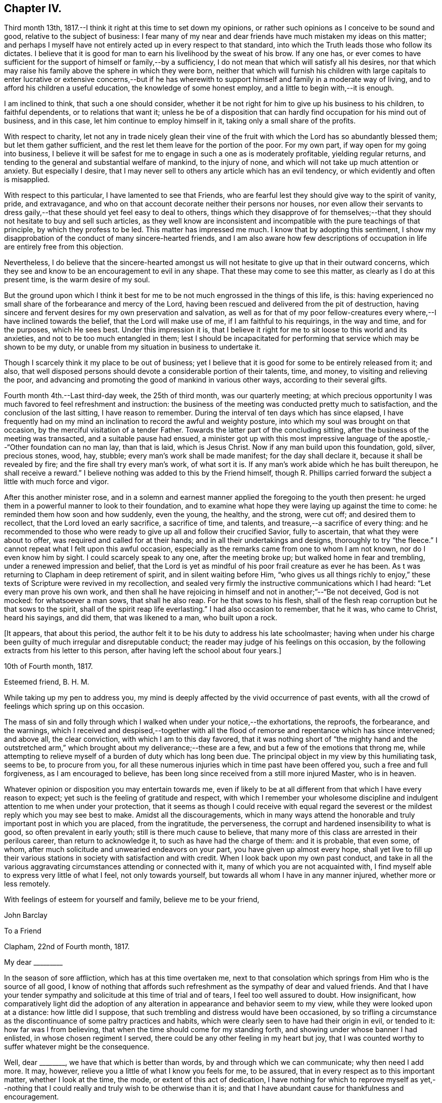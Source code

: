 == Chapter IV.

Third month 13th, 1817.--I think it right at this time to set down my opinions,
or rather such opinions as I conceive to be sound and good,
relative to the subject of business:
I fear many of my near and dear friends have much mistaken my ideas on this matter;
and perhaps I myself have not entirely acted up in every respect to that standard,
into which the Truth leads those who follow its dictates.
I believe that it is good for man to earn his livelihood by the sweat of his brow.
If any one has,
or ever comes to have sufficient for the support of himself or family,--by a sufficiency,
I do not mean that which will satisfy all his desires,
nor that which may raise his family above the sphere in which they were born,
neither that which will furnish his children with large capitals to
enter lucrative or extensive concerns,--but if he has wherewith to
support himself and family in a moderate way of living,
and to afford his children a useful education, the knowledge of some honest employ,
and a little to begin with,--it is enough.

I am inclined to think, that such a one should consider,
whether it be not right for him to give up his business to his children,
to faithful dependents, or to relations that want it;
unless he be of a disposition that can hardly
find occupation for his mind out of business,
and in this case, let him continue to employ himself in it,
taking only a small share of the profits.

With respect to charity,
let not any in trade nicely glean their vine of the fruit with
which the Lord has so abundantly blessed them;
but let them gather sufficient, and the rest let them leave for the portion of the poor.
For my own part, if way open for my going into business,
I believe it will be safest for me to engage in such a one as is moderately profitable,
yielding regular returns, and tending to the general and substantial welfare of mankind,
to the injury of none, and which will not take up much attention or anxiety.
But especially I desire,
that I may never sell to others any article which has an evil tendency,
or which evidently and often is misapplied.

With respect to this particular, I have lamented to see that Friends,
who are fearful lest they should give way to the spirit of vanity, pride,
and extravagance, and who on that account decorate neither their persons nor houses,
nor even allow their servants to dress gaily,--that
these should yet feel easy to deal to others,
things which they disapprove of for themselves;--that
they should not hesitate to buy and sell such articles,
as they well know are inconsistent and incompatible
with the pure teachings of that principle,
by which they profess to be led.
This matter has impressed me much.
I know that by adopting this sentiment,
I show my disapprobation of the conduct of many sincere-hearted friends,
and I am also aware how few descriptions of occupation
in life are entirely free from this objection.

Nevertheless,
I do believe that the sincere-hearted amongst us will
not hesitate to give up that in their outward concerns,
which they see and know to be an encouragement to evil in any shape.
That these may come to see this matter, as clearly as I do at this present time,
is the warm desire of my soul.

But the ground upon which I think it best for me to be
not much engrossed in the things of this life,
is this: having experienced no small share of the forbearance and mercy of the Lord,
having been rescued and delivered from the pit of destruction,
having sincere and fervent desires for my own preservation and salvation,
as well as for that of my poor fellow-creatures
every where,--I have inclined towards the belief,
that the Lord will make use of me, if I am faithful to his requirings,
in the way and time, and for the purposes, which He sees best.
Under this impression it is,
that I believe it right for me to sit loose to this world and its anxieties,
and not to be too much entangled in them;
lest I should be incapacitated for performing
that service which may be shown to be my duty,
or unable from my situation in business to undertake it.

Though I scarcely think it my place to be out of business;
yet I believe that it is good for some to be entirely released from it; and also,
that well disposed persons should devote a considerable portion of their talents, time,
and money, to visiting and relieving the poor,
and advancing and promoting the good of mankind in various other ways,
according to their several gifts.

Fourth month 4th.--Last third-day week, the 25th of third month,
was our quarterly meeting;
at which precious opportunity I was much favored to feel refreshment and instruction:
the business of the meeting was conducted pretty much to satisfaction,
and the conclusion of the last sitting, I have reason to remember.
During the interval of ten days which has since elapsed,
I have frequently had on my mind an inclination to record the awful and weighty posture,
into which my soul was brought on that occasion,
by the merciful visitation of a tender Father.
Towards the latter part of the concluding sitting,
after the business of the meeting was transacted, and a suitable pause had ensued,
a minister got up with this most impressive language of
the apostle,--"`Other foundation can no man lay,
than that is laid, which is Jesus Christ.
Now if any man build upon this foundation, gold, silver, precious stones, wood, hay,
stubble; every man's work shall be made manifest; for the day shall declare it,
because it shall be revealed by fire; and the fire shall try every man's work,
of what sort it is.
If any man's work abide which he has built thereupon, he shall receive a reward.`"
I believe nothing was added to this by the Friend himself,
though R. Phillips carried forward the subject a little with much force and vigor.

After this another minister rose,
and in a solemn and earnest manner applied the foregoing to the youth then present:
he urged them in a powerful manner to look to their foundation,
and to examine what hope they were laying up against the time to come:
he reminded them how soon and how suddenly, even the young, the healthy, and the strong,
were cut off; and desired them to recollect, that the Lord loved an early sacrifice,
a sacrifice of time, and talents, and treasure,--a sacrifice of every thing:
and he recommended to those who were ready to
give up all and follow their crucified Savior,
fully to ascertain, that what they were about to offer,
was required and called for at their hands; and in all their undertakings and designs,
thoroughly to try "`the fleece.`"
I cannot repeat what I felt upon this awful occasion,
especially as the remarks came from one to whom I am not known,
nor do I even know him by sight.
I could scarcely speak to any one, after the meeting broke up;
but walked home in fear and trembling, under a renewed impression and belief,
that the Lord is yet as mindful of his poor frail creature as ever he has been.
As t was returning to Clapham in deep retirement of spirit,
and in silent waiting before Him,
"`who gives us all things richly to enjoy,`" these
texts of Scripture were revived in my recollection,
and sealed very firmly the instructive communications which I had heard:
"`Let every man prove his own work,
and then shall he have rejoicing in himself and not in another;`"--"`Be not deceived,
God is not mocked: for whatsoever a man sows, that shall he also reap.
For he that sows to his flesh,
shall of the flesh reap corruption but he that sows to the spirit,
shall of the spirit reap life everlasting.`"
I had also occasion to remember, that he it was, who came to Christ, heard his sayings,
and did them, that was likened to a man, who built upon a rock.

[.offset]
+++[+++It appears, that about this period,
the author felt it to be his duty to address his late schoolmaster;
having when under his charge been guilty of much irregular and disreputable conduct;
the reader may judge of his feelings on this occasion,
by the following extracts from his letter to this person,
after having left the school about four years.]

[.embedded-content-document.letter]
--

[.signed-section-context-open]
10th of Fourth month, 1817.

[.salutation]
Esteemed friend, B. H. M.

While taking up my pen to address you,
my mind is deeply affected by the vivid occurrence of past events,
with all the crowd of feelings which spring up on this occasion.

The mass of sin and folly through which I walked
when under your notice,--the exhortations,
the reproofs, the forbearance, and the warnings,
which I received and despised,--together with all the flood of
remorse and repentance which has since intervened;
and above all, the clear conviction, with which I am to this day favored,
that it was nothing short of "`the mighty hand and the outstretched arm,`"
which brought about my deliverance;--these are a few,
and but a few of the emotions that throng me,
while attempting to relieve myself of a burden of duty which has long been due.
The principal object in my view by this humiliating task, seems to be,
to procure from you,
for all these numerous injuries which in time past have been offered you,
such a free and full forgiveness, as I am encouraged to believe,
has been long since received from a still more injured Master, who is in heaven.

Whatever opinion or disposition you may entertain towards me,
even if likely to be at all different from that which I have every reason to expect;
yet such is the feeling of gratitude and respect,
with which I remember your wholesome discipline and
indulgent attention to me when under your protection,
that it seems as though I could receive with equal regard the
severest or the mildest reply which you may see best to make.
Amidst all the discouragements,
which in many ways attend the honorable and truly important post in which you are placed,
from the ingratitude, the perverseness,
the corrupt and hardened insensibility to what is good,
so often prevalent in early youth; still is there much cause to believe,
that many more of this class are arrested in their perilous career,
than return to acknowledge it, to such as have had the charge of them:
and it is probable, that even some, of whom,
after much solicitude and unwearied endeavors on your part,
you have given up almost every hope,
shall yet live to fill up their various stations
in society with satisfaction and with credit.
When I look back upon my own past conduct,
and take in all the various aggravating circumstances attending or connected with it,
many of which you are not acquainted with,
I find myself able to express very little of what I feel, not only towards yourself,
but towards all whom I have in any manner injured, whether more or less remotely.

With feelings of esteem for yourself and family, believe me to be your friend,

[.signed-section-signature]
John Barclay

--

[.embedded-content-document.letter]
--

[.letter-heading]
To a Friend

[.signed-section-context-open]
Clapham, 22nd of Fourth month, 1817.

[.salutation]
My dear +++_________+++

In the season of sore affliction, which has at this time overtaken me,
next to that consolation which springs from Him who is the source of all good,
I know of nothing that affords such refreshment
as the sympathy of dear and valued friends.
And that I have your tender sympathy and solicitude at this time of trial and of tears,
I feel too well assured to doubt.
How insignificant,
how comparatively light did the adoption of any
alteration in appearance and behavior seem to my view,
while they were looked upon at a distance: how little did I suppose,
that such trembling and distress would have been occasioned,
by so trifling a circumstance as the discontinuance of some paltry practices and habits,
which were clearly seen to have had their origin in evil, or tended to it:
how far was I from believing, that when the time should come for my standing forth,
and showing under whose banner I had enlisted, in whose chosen regiment I served,
there could be any other feeling in my heart but joy,
that I was counted worthy to suffer whatever might be the consequence.

Well, dear +++________+++, we have that which is better than words,
by and through which we can communicate; why then need I add more.
It may, however, relieve you a little of what I know you feels for me, to be assured,
that in every respect as to this important matter, whether I look at the time, the mode,
or extent of this act of dedication,
I have nothing for which to reprove myself as yet,--nothing
that I could really and truly wish to be otherwise than it is;
and that I have abundant cause for thankfulness and encouragement.

[.signed-section-closing]
Believe me, your affectionate friend,

[.signed-section-signature]
John Barclay

--

[.offset]
+++[+++In a letter to a Friend, dated about this time, he writes:]

[.embedded-content-document.letter]
--

We have truly witnessed the "`mighty hand,`" and the "`outstretched arm:`"
then let neither of us be using in effect any other language,
than, "`the will of the Lord be done.`"

Let us beware, lest we be in any wise counteracting the intention of Him,
who intends better for us, far better, than we can possibly provide for ourselves.
I believe there is a work assigned to each of us;
that while to one is given a talent of one kind wherewith to occupy,
to another may be handed one of a very different description;
and as long as we are in our allotted stations, a blessing attaches to us.
That you and I may both be found not blindly choosing our own path,
or laying down our own self-willed plans and projects;
for that which we may call our welfare in life, is my earnest desire.
For assuredly it is not the estimated usefulness or service
which we may be rendering to ourselves and to society,
by taking up this or the other course of life; but it is the being in our right places,
which is acceptable.
Or, as R. Barclay said, '`If Paul,
when his face was turned by the Lord towards Jerusalem,
had gone back to Achaia or Macedonia,
he might have supposed he would have done God more acceptable service,
in preaching and confirming the churches, than in being shut up in prison in Judea;
but would God have been pleased herewith?
No, certainly.
Obedience is better than sacrifice; and it is not our doing that which is good simply,
which pleases God, but that good which he wills us to do.`'

[.signed-section-signature]
John Barclay

[.signed-section-context-close]
Clapham, Fifth month, 1817

--

[.embedded-content-document.letter]
--

[.letter-heading]
To J. F. Marsh

I could say much to you at this time,
and could tell you what a precious interval the present is more and more felt by me;
how clearly matters seem daily to open before me, as a calm, willing,
watchful state is abode under; how hard things are made easy, bitter things sweet,
and how things that were expected to have brought suffering,
have yielded little else but joy and rejoicing as "`a song in the night.`"
It must be an encouragement to you,
and a cause of joy to see how very graciously and tenderly I am dealt
with day by day,--how the task is proportioned to the measure of
ability afforded,--and when the spark is cherished by obedience,
and every thing that tends to damp or check is removed,
how an increase in strength is experienced,
and especially what sweet peace is at intervals the result.
"`What shall we render to Him,`" for all our blessings and benefits;
is there any thing too great to sacrifice, or that any of us shall withhold?
May we become more and more learned, more and more deeply taught in that best of lessons,
humility; for without this seasoning virtue,
the highest attainments in religious knowledge,
are likely to produce nothing short of additional condemnation.
It is the humbled and contrited spirit that is an acceptable sacrifice,
and said to be "`precious in the sight of Him with whom we have to do.`"
Farewell.

[.signed-section-signature]
John Barclay

--

Fifth month.--I think I have heard a remark, made by some amongst us,
tending rather to the injury and prejudice of
them that give place to the sentiment,--namely,
that persons should not let their outward profession and appearance
outstep their inward and real condition and character.
This sentiment sounds very well, and perhaps is sound with some qualifications.
It is however in the neighborhood of error;
and therefore should be cautiously received and acted upon.
For, verily, the reason why I or any others have adopted a strict appearance in dress,
address, or other particulars,
is not that we thought ourselves better than those who
have not found this strictness expedient for them;
nor is this strictness of profession among men,
any certain or safe mark of taking up the cross of Christ.
The cross that we have daily to take up, as followers of a crucified Savior,
is a spiritual cross, a cross to our appetites, passions, affections, and wills.
The crucifying power will, no doubt, after cleansing us from all manifest wickedness,
cleanse also and purify our very thoughts and imaginations,
our very secret desires and latent motives; and amongst these,
will it also destroy "`the lust of the eye and the pride of life,`"
with all the fruits and effects thereof,
which have crept into, and are so apparent, in the daily conduct of men of the world.
Thus, no doubt remains with me, but that if we, as a society,
were more universally subject to the operative and
purifying power which we profess to believe in,
there would be found more strictness even in minor matters than is now seen,
and greater circumspection, seriousness, and a continual standing in awe.

13th.--I have been reading and have just finished the journal
of the life and religious labors of Mary Alexander:
I have not read very many of the journals of deceased Friends,
but from those which I have read,
there has been impressed upon me many an instructive lesson.
It is in such accounts that we gain that treasure of experience, which,
without books or writings, would be only attainable by the aged.
We see from these narratives, at one comprehensive view, the importance, the value,
the object, and the end of human life.
The travelers whose pilgrimages are described,
seem to traverse their course again under our inspection:
we follow them through their turnings and windings,--through their difficulties,
discouragements, and dangers; through the heights of rejoicing, and depths of desolation,
to which in youth, in age, in poverty, in riches, under all conditions and circumstances,
they have been subject.
From these accounts, we learn the many liabilities which surround us, and we may,
(unless through willful blindness,) unequivocally,
discover where the true rest and peace is to be found;
and in what consists the only security, strength, and sure standing.
How loudly do the lives and deaths of these worthies preach to us;
they being dead do indeed yet speak, exhorting and entreating, that we who still survive,
may lay hold and keep hold of those things,
in which alone they could derive any comfort in the end.
I have accompanied this dear friend, as it were, from place to place,
and from time to time;
I have seen her as she passed through the changing
circumstances and events of each revolving year;
and cannot but observe, that while she followed the gentle leadings of Israel's Shepherd,
giving up her own to His will, she found such peace,
as encouraged and strengthened her under every distress, perplexity and darkness.

It was an unwearied,
unshaken belief in the being of an infinitely great and gracious Master,
that enabled her, as it ever has, and as it does even now,
enable all who rightly embrace it, to encounter the buffetings of the enemy,
the perils and pains of the body, the exercises and conflicts of the soul,
the uncertainties and exigencies of time, with the same calm confidence, and at seasons,
even with triumphant joy.
You, dear fellow traveler,
dear to me in proportion as you are near to Him who is very tender to us all,
I do affectionately salute you, whoever you are that read what is here written,
whether a relation or a stranger, young or old,
born in a higher or more humble station,--I affectionately entreat you,
that you would weightily lay these things to heart,
while it is day unto you,--while the light,
which makes manifest what things are reprovable and what commendable,
shines in your heart,--while the Lord is in
exceeding mercy condescending to care for you,
and to plead with you.
O lay these things to heart.
I testify as in the sight of Him who sees in secret,
who knows your and my inmost thoughts,
that there is no other way to real rest amidst the contingencies of time,
nor to an unfading reward, when this earthly tabernacle is dissolved, but in obeying Him,
who said "`I am the way, the truth, and the life:`"--be warned--be prevailed upon,
dear reader, by one,
who acknowledges to you that he himself has been in great depths of wickedness,
through disobedience to the faithful unflattering monitor, and has found no peace,
no deliverance, but through the low portal of obedience to the same.
By this he has been from day to day encouraged and strengthened to
leave off one evil practice and disposition after another,
and has been helped in some very small degree to
put on a better righteousness than his own:
and he assures you,
that your repentance and your faith are to be measured
by your obedience to the appearance of Christ within,
"`the hope of glory,`" as he is received in his secret visitations,
and obeyed in his manifested requirings.

16th.--In what words shall I express your tender dealings, your loving kindness,
O Lord! to my poor soul?
How shall I approach you, how shall I speak of you, or speak to you, you,
the Giver of every good gift?
You are far more gracious than any language can commemorate,
or than any tongue can convey an adequate notion of.
You have wrapt me in a garment of praise;
you have covered me with a sense of your compassion.
I am swallowed up with love of you, with your love towards me.
Take pity upon the poor dust,
which you have been pleased to animate with the breath of your pure Spirit,
and to make a living soul;--still condescend to continue your
fatherly protection--your very tender mercies and forbearance,
hitherto vouchsafed; and enable me and all your poor creatures,
to answer yet more and more your end and purpose in
creating us,--still more and more to love and adore you,
who are our all in all.
May your kingdom, your power, and your glory,
yet more widely and triumphantly extend over every thing within us
and without us;--may your blessed will so come over all,
that the period may again be known, when
"`the morning stars sing together, and all your sons, O God, shout for joy!`"
